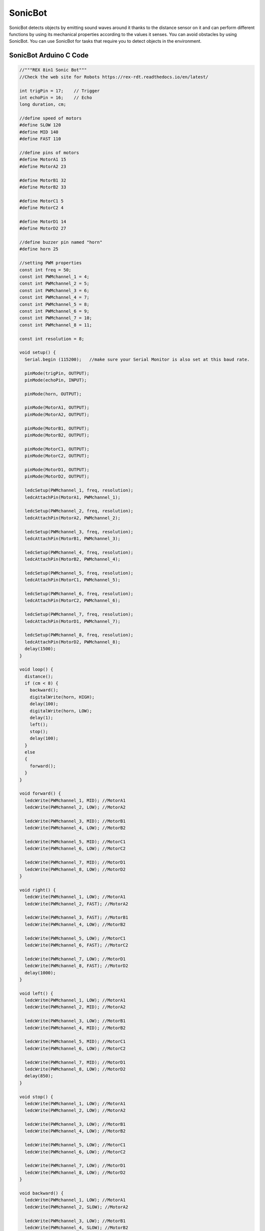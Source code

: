 ##############
SonicBot
##############

.. image:: /../_static/sonicbot.gif

SonicBot detects objects by emitting sound waves around it thanks to the distance sensor on it and can perform different functions by using its mechanical properties according to the values it senses. You can avoid obstacles by using SonicBot. You can use SonicBot for tasks that require you to detect objects in the environment.


SonicBot Arduino C Code
-------------------------------


.. code-block::

    //"""REX 8in1 Sonic Bot"""
    //Check the web site for Robots https://rex-rdt.readthedocs.io/en/latest/
    
    int trigPin = 17;    // Trigger
    int echoPin = 16;    // Echo
    long duration, cm;
    
    //define speed of motors
    #define SLOW 120
    #define MID 140
    #define FAST 110
    
    //define pins of motors
    #define MotorA1 15
    #define MotorA2 23
    
    #define MotorB1 32
    #define MotorB2 33
    
    #define MotorC1 5
    #define MotorC2 4
    
    #define MotorD1 14
    #define MotorD2 27
    
    //define buzzer pin named "horn"
    #define horn 25
    
    //setting PWM properties
    const int freq = 50;
    const int PWMchannel_1 = 4;
    const int PWMchannel_2 = 5;
    const int PWMchannel_3 = 6;
    const int PWMchannel_4 = 7;
    const int PWMchannel_5 = 8;
    const int PWMchannel_6 = 9;
    const int PWMchannel_7 = 10;
    const int PWMchannel_8 = 11;
    
    const int resolution = 8;
    
    void setup() {
      Serial.begin (115200);   //make sure your Serial Monitor is also set at this baud rate.
    
      pinMode(trigPin, OUTPUT);
      pinMode(echoPin, INPUT);
    
      pinMode(horn, OUTPUT);
    
      pinMode(MotorA1, OUTPUT);
      pinMode(MotorA2, OUTPUT);
    
      pinMode(MotorB1, OUTPUT);
      pinMode(MotorB2, OUTPUT);
    
      pinMode(MotorC1, OUTPUT);
      pinMode(MotorC2, OUTPUT);
    
      pinMode(MotorD1, OUTPUT);
      pinMode(MotorD2, OUTPUT);
    
      ledcSetup(PWMchannel_1, freq, resolution);
      ledcAttachPin(MotorA1, PWMchannel_1);
    
      ledcSetup(PWMchannel_2, freq, resolution);
      ledcAttachPin(MotorA2, PWMchannel_2);
    
      ledcSetup(PWMchannel_3, freq, resolution);
      ledcAttachPin(MotorB1, PWMchannel_3);
    
      ledcSetup(PWMchannel_4, freq, resolution);
      ledcAttachPin(MotorB2, PWMchannel_4);
    
      ledcSetup(PWMchannel_5, freq, resolution);
      ledcAttachPin(MotorC1, PWMchannel_5);
    
      ledcSetup(PWMchannel_6, freq, resolution);
      ledcAttachPin(MotorC2, PWMchannel_6);
    
      ledcSetup(PWMchannel_7, freq, resolution);
      ledcAttachPin(MotorD1, PWMchannel_7);
    
      ledcSetup(PWMchannel_8, freq, resolution);
      ledcAttachPin(MotorD2, PWMchannel_8);
      delay(1500);
    }
    
    void loop() {
      distance();
      if (cm < 8) {
        backward();
        digitalWrite(horn, HIGH);
        delay(100);
        digitalWrite(horn, LOW);
        delay(1);
        left();
        stop();
        delay(100);
      }
      else
      {
        forward();
      }
    }
    
    void forward() { 
      ledcWrite(PWMchannel_1, MID); //MotorA1
      ledcWrite(PWMchannel_2, LOW); //MotorA2
    
      ledcWrite(PWMchannel_3, MID); //MotorB1
      ledcWrite(PWMchannel_4, LOW); //MotorB2
    
      ledcWrite(PWMchannel_5, MID); //MotorC1
      ledcWrite(PWMchannel_6, LOW); //MotorC2
    
      ledcWrite(PWMchannel_7, MID); //MotorD1
      ledcWrite(PWMchannel_8, LOW); //MotorD2
    }
    
    void right() { 
      ledcWrite(PWMchannel_1, LOW); //MotorA1
      ledcWrite(PWMchannel_2, FAST); //MotorA2
    
      ledcWrite(PWMchannel_3, FAST); //MotorB1
      ledcWrite(PWMchannel_4, LOW); //MotorB2
    
      ledcWrite(PWMchannel_5, LOW); //MotorC1
      ledcWrite(PWMchannel_6, FAST); //MotorC2
    
      ledcWrite(PWMchannel_7, LOW); //MotorD1
      ledcWrite(PWMchannel_8, FAST); //MotorD2
      delay(1000);
    }
    
    void left() { 
      ledcWrite(PWMchannel_1, LOW); //MotorA1
      ledcWrite(PWMchannel_2, MID); //MotorA2
    
      ledcWrite(PWMchannel_3, LOW); //MotorB1
      ledcWrite(PWMchannel_4, MID); //MotorB2
    
      ledcWrite(PWMchannel_5, MID); //MotorC1
      ledcWrite(PWMchannel_6, LOW); //MotorC2
    
      ledcWrite(PWMchannel_7, MID); //MotorD1
      ledcWrite(PWMchannel_8, LOW); //MotorD2
      delay(850);
    }
    
    void stop() { 
      ledcWrite(PWMchannel_1, LOW); //MotorA1
      ledcWrite(PWMchannel_2, LOW); //MotorA2
    
      ledcWrite(PWMchannel_3, LOW); //MotorB1
      ledcWrite(PWMchannel_4, LOW); //MotorB2
    
      ledcWrite(PWMchannel_5, LOW); //MotorC1
      ledcWrite(PWMchannel_6, LOW); //MotorC2
    
      ledcWrite(PWMchannel_7, LOW); //MotorD1
      ledcWrite(PWMchannel_8, LOW); //MotorD2
    }
    
    void backward() { 
      ledcWrite(PWMchannel_1, LOW); //MotorA1
      ledcWrite(PWMchannel_2, SLOW); //MotorA2
    
      ledcWrite(PWMchannel_3, LOW); //MotorB1
      ledcWrite(PWMchannel_4, SLOW); //MotorB2
    
      ledcWrite(PWMchannel_5, LOW); //MotorC1
      ledcWrite(PWMchannel_6, SLOW); //MotorC2
    
      ledcWrite(PWMchannel_7, LOW); //MotorD1
      ledcWrite(PWMchannel_8, SLOW); //MotorD2
      delay(200);
    }
    
    void distance() {
      delay(40);
      digitalWrite(trigPin, LOW);
      delayMicroseconds(5);
    
      digitalWrite(trigPin, HIGH);
      delayMicroseconds(10);
    
      digitalWrite(trigPin, LOW);
    
      duration = pulseIn(echoPin, HIGH);
      cm = (duration / 2) / 29.1;
      /* 
      Serial.print(cm);
      Serial.print("cm");
      Serial.println();
      */
    }


SonicBot MicroPython Code
-------------------------------


.. code-block::

    from machine import Pin, ADC, PWM
    import time
    from rex import HCSR04
    
    #motorA
    motor_A1 = PWM(Pin(15))
    motor_A1.duty_u16(0)
    motor_A2 = PWM(Pin(23))
    motor_A2.duty_u16(0)
    
    #motorB
    motor_B1 = PWM(Pin(32))
    motor_B1.duty_u16(0)
    motor_B2 = PWM(Pin(33))
    motor_B2.duty_u16(0)
    
    #motorC
    motor_C1 = PWM(Pin(5))
    motor_C1.duty_u16(0)
    motor_C2 = PWM(Pin(4))
    motor_C2.duty_u16(0)
    
    #motorD
    motor_D1 = PWM(Pin(14))
    motor_D1.duty_u16(0)
    motor_D2 = PWM(Pin(27))
    motor_D2.duty_u16(0)
    
    buzzer = Pin(25, Pin.OUT)
    sensor = HCSR04(trigger_pin=17, echo_pin=16, echo_timeout_us=10000)
    
    #default motor speed
    MotorSpeed = 50000
    
    def forward(speed):
       motor_A1.duty_u16(speed)
       motor_A2.duty_u16(0)
    
       motor_B1.duty_u16(speed)
       motor_B2.duty_u16(0)
    
       motor_C1.duty_u16(speed)
       motor_C2.duty_u16(0)
    
       motor_D1.duty_u16(speed)
       motor_D2.duty_u16(0)
    
    def stop():
       motor_A1.duty_u16(0)
       motor_A2.duty_u16(0)
    
       motor_B1.duty_u16(0)
       motor_B2.duty_u16(0)
    
       motor_C1.duty_u16(0)
       motor_C2.duty_u16(0)
    
       motor_D1.duty_u16(0)
       motor_D2.duty_u16(0)
    
    def backward(speed):
       motor_A1.duty_u16(0)
       motor_A2.duty_u16(speed)
    
       motor_B1.duty_u16(0)
       motor_B2.duty_u16(speed)
    
       motor_C1.duty_u16(0)
       motor_C2.duty_u16(speed)
    
       motor_D1.duty_u16(0)
       motor_D2.duty_u16(speed)
    
    def left(speed):
       motor_A1.duty_u16(0)
       motor_A2.duty_u16(speed)
    
       motor_B1.duty_u16(0)
       motor_B2.duty_u16(speed)
    
       motor_C1.duty_u16(speed)
       motor_C2.duty_u16(0)
    
       motor_D1.duty_u16(speed)
       motor_D2.duty_u16(0)
    
    while True:
        distance = sensor.distance_cm()
        print(distance)
        if distance > 12:
            forward(MotorSpeed)
        else:
            backward(MotorSpeed)
            buzzer.value(1)
            time.sleep(0.3)
            buzzer.value(0)
            left(MotorSpeed)
            time.sleep(0.2)
            stop()
        
